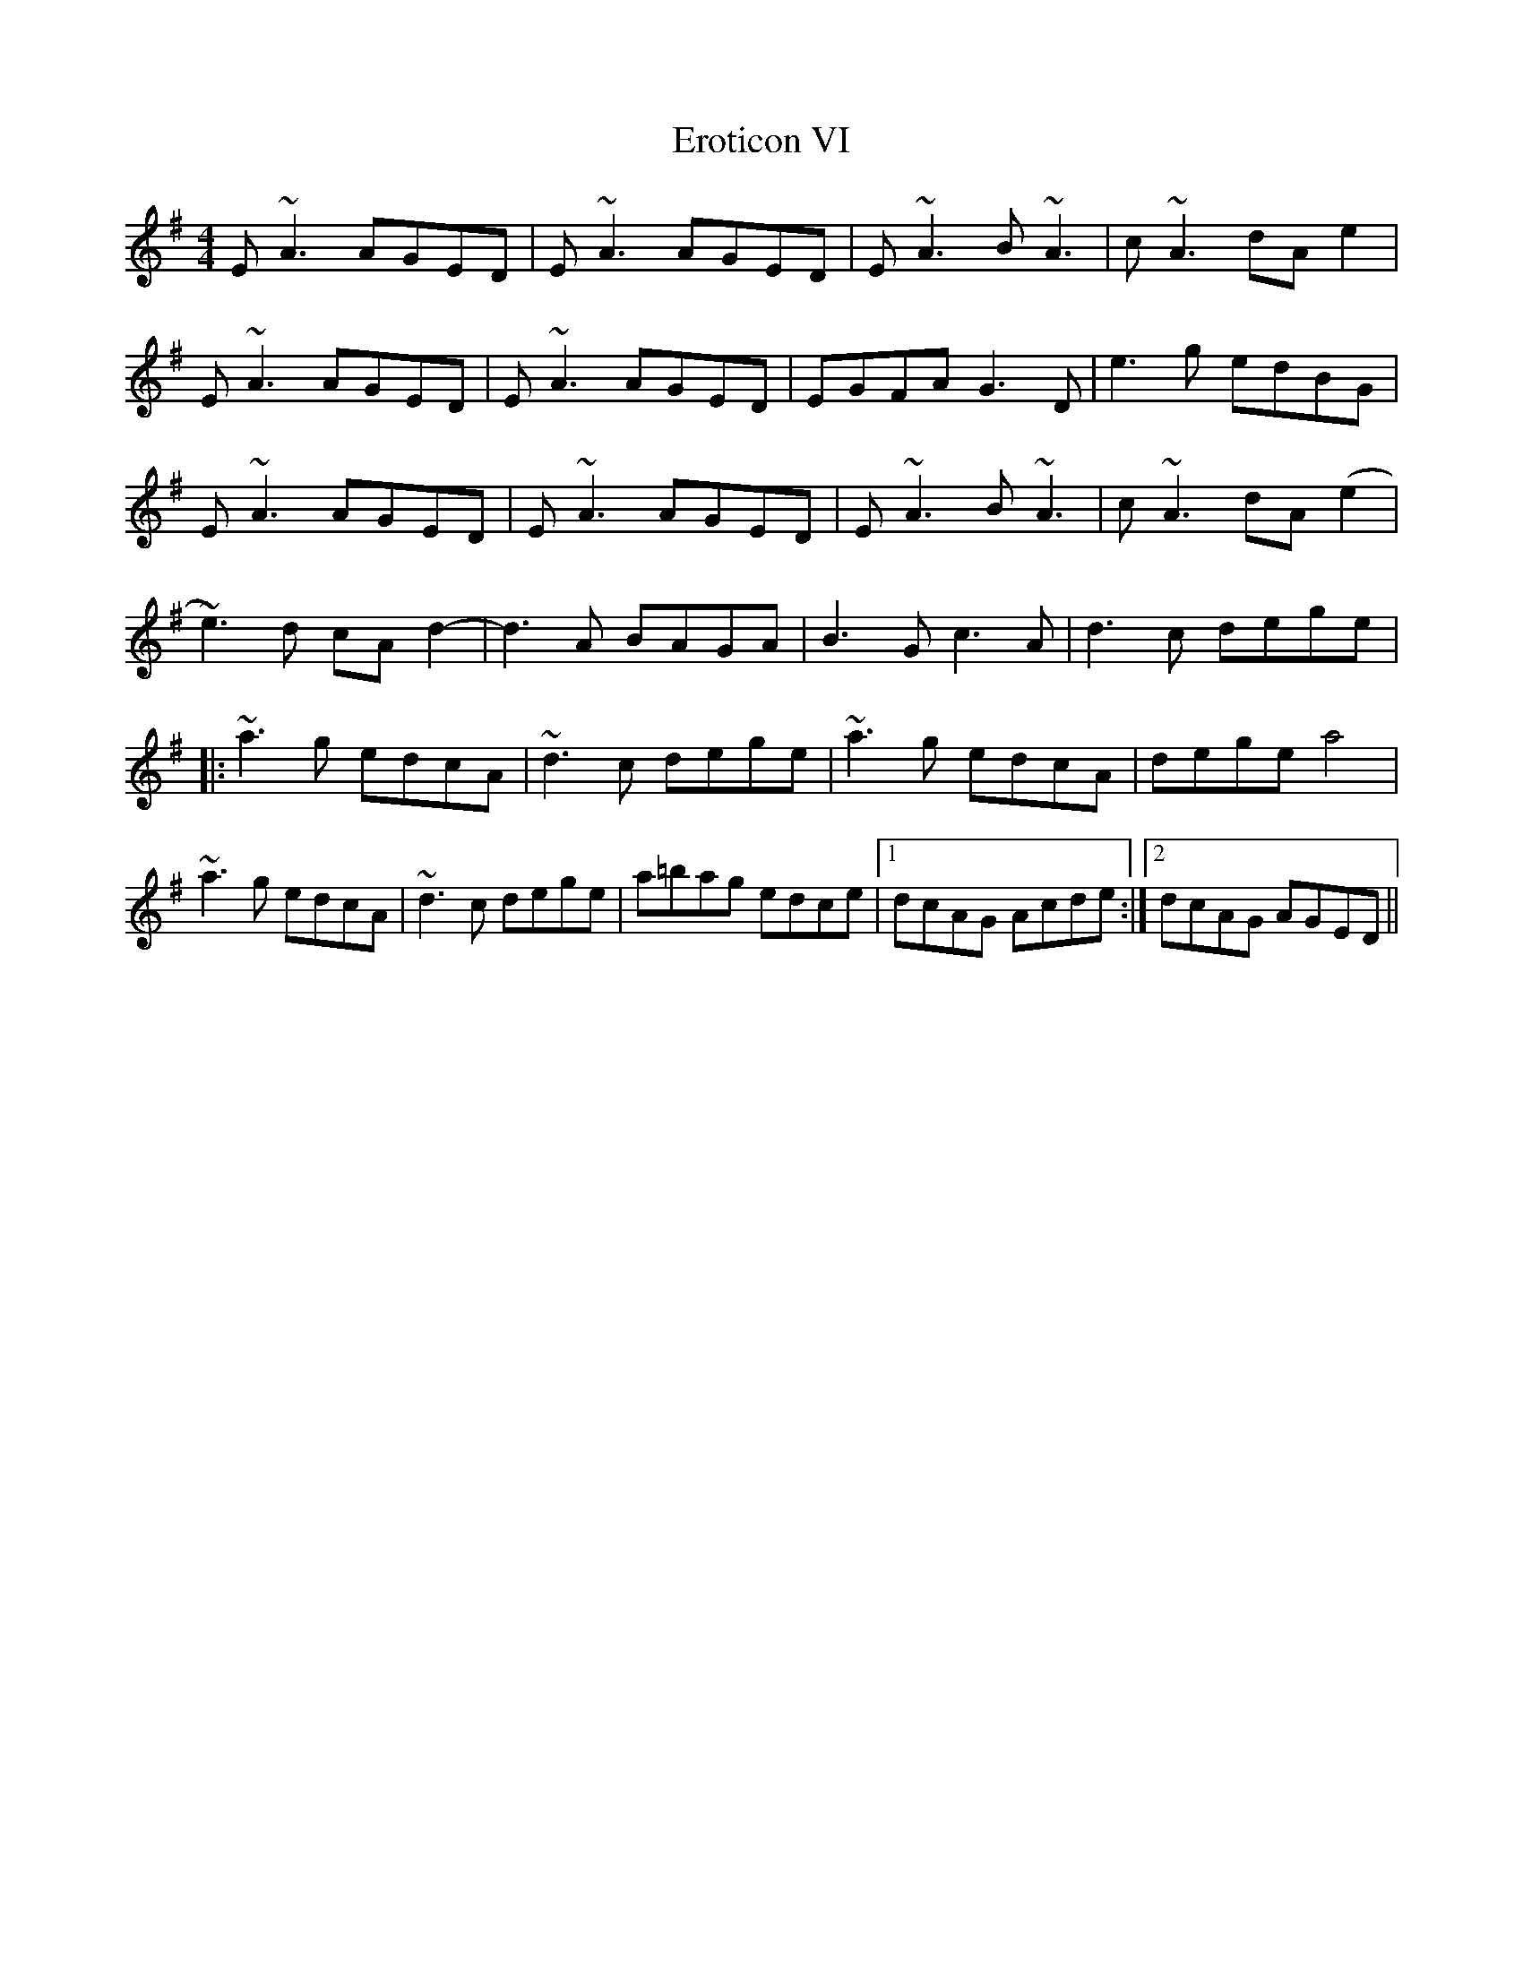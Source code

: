 X: 2
T: Eroticon VI
Z: Damien Rogeau
S: https://thesession.org/tunes/10845#setting30722
R: reel
M: 4/4
L: 1/8
K: Ador
E ~A3 AGED | E ~A3 AGED | E~A3 B ~A3 | c ~A3 dAe2 |
E ~A3 AGED | E ~A3 AGED | EGFA G3D | e3g edBG|
E ~A3 AGED | E ~A3 AGED | E~A3 B ~A3 | c ~A3 dA(e2 |
~e3)d cA d2 - | d3A BAGA | B3G c3A | d3c dege |
|: ~a3g edcA | ~d3c dege | ~a3g edcA | dege a4 |
~a3g edcA | ~d3c dege | a=bag edce | [1 dcAG Acde :| [2 dcAG AGED ||
